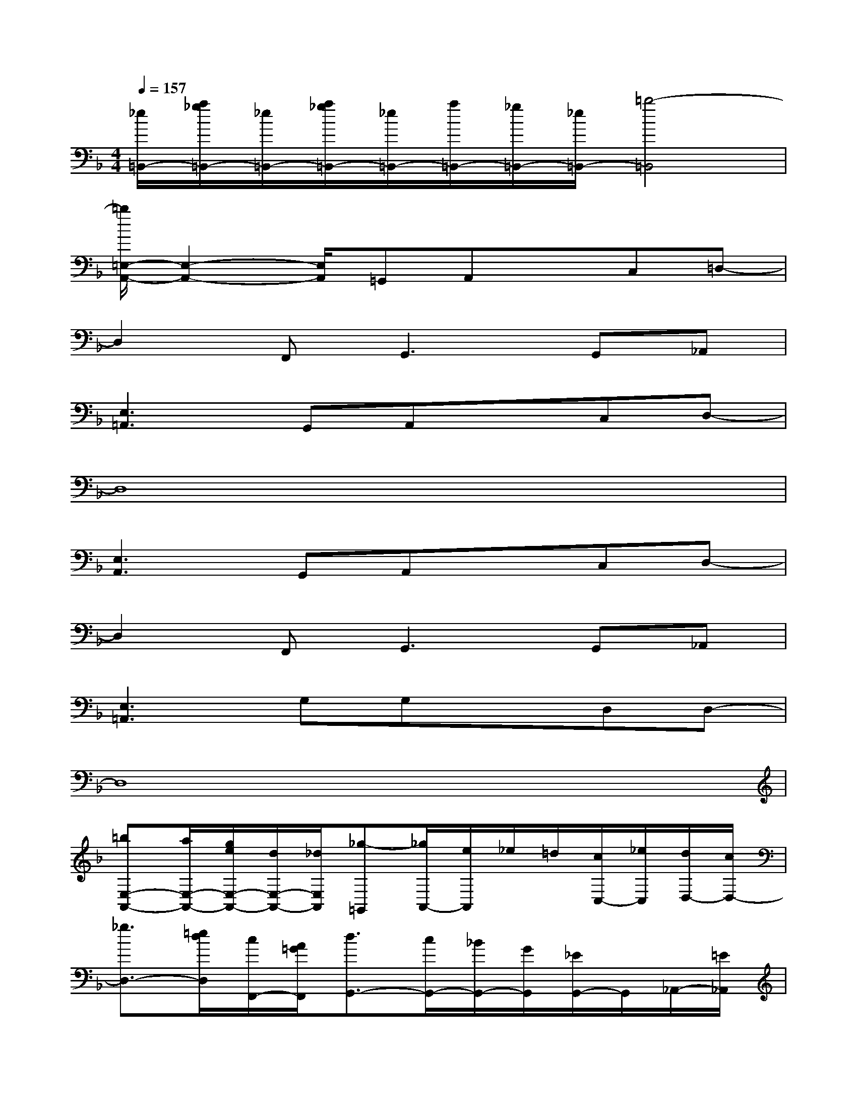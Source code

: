 X:1
T:
M:4/4
L:1/8
Q:1/4=157
K:F%1flats
V:1
[_e/2=B,,/2-][a/2_g/2=B,,/2-][_e/2=B,,/2-][a/2_g/2=B,,/2-][_e/2=B,,/2-][a/2=B,,/2-][_g/2=B,,/2-][_e/2=B,,/2-][=b4-=B,,4]|
[=b/2=E,/2-A,,/2-][E,2-A,,2-][E,/2A,,/2]=G,,A,,xC,=D,-|
D,2F,,2<G,,2G,,_A,,|
[E,3=A,,3]G,,A,,xC,D,-|
D,8|
[E,3A,,3]G,,A,,xC,D,-|
D,2F,,2<G,,2G,,_A,,|
[E,3=A,,3]G,G,xD,D,-|
D,8|
[=bE,-A,,-][a/2E,/2-A,,/2-][g/2e/2E,/2-A,,/2-][d/2E,/2-A,,/2-][_d/2E,/2A,,/2][_g-=G,,][_g/2A,,/2-][e/2A,,/2]_e/2=d/2[c/2C,/2-][_e/2C,/2][d/2D,/2-][c/2D,/2-]|
[_g3/2D,3/2-][=e/2d/2D,/2][c/2F,,/2-][A/2=G/2F,,/2][d3/2G,,3/2-][c/2G,,/2-][_B/2G,,/2-][G/2G,,/2][_E/2G,,/2-]G,,/2_A,,/2-[=E/2_A,,/2]|
[G/2E,/2-=A,,/2-][B/2E,/2-A,,/2-][c2-E,2A,,2][c-G,,][cA,,]c[c/2C,/2-][A/2C,/2][G/2D,/2-][E/2D,/2-]|
[_G/2D,/2-][A/2D,/2-][=G/2D,/2-][_G/2D,/2-][E/2D,/2-][DD,-][=B,/2D,/2-][A,D,-][=G,D,-][A,2D,2]|
[G,/2E,/2-A,,/2-][E,/2-A,,/2-][E,/2-C,/2A,,/2-][E,/2-A,,/2-][E,/2-A,,/2-][A,/2_A,/2E,/2=A,,/2][_B,/2G,,/2-][C/2=B,/2G,,/2][_D/2A,,/2-][_E/2=D/2A,,/2](3=E/2F/2_G/2[=G/2C,/2-][_B/2A/2C,/2][=B/2D,/2-][c/2E/2D,/2-]|
[F/2D,/2-][G/2_G/2D,/2-][A/2D,/2-][=B/2_B/2D,/2][c/2F,,/2-][d/2_d/2F,,/2]=G,,/2-[e/2_e/2G,,/2-][=e/2G,,/2-][A/2G,,/2-][B/2G,,/2-][c/2=B/2G,,/2][_d/2G,,/2-][_e/2=d/2G,,/2][=e/2_A,,/2-][_g/2f/2_A,,/2]|
[=g/2E,/2-=A,,/2-][aE,-A,,-][a3/2-E,3/2A,,3/2][a-G,][aG,]a/2g/2[e/2D,/2-][_e/2D,/2][d/2D,/2-][a/2D,/2-]